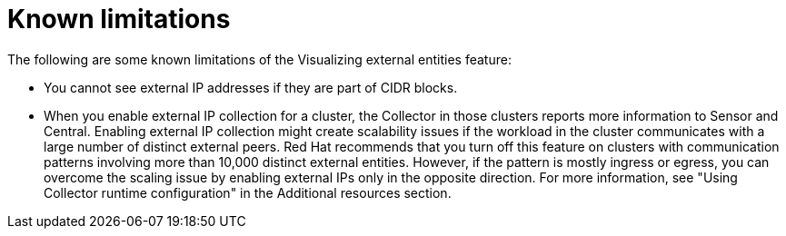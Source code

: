 // Module included in the following assemblies:
//
// * operating/visualizing-external-entities.adoc
:_mod-docs-content-type: CONCEPT
[id="visualizing-external-entities-known-limitations_{context}"]
= Known limitations

[role="_abstract"]
The following are some known limitations of the Visualizing external entities feature:

* You cannot see external IP addresses if they are part of CIDR blocks.
* When you enable external IP collection for a cluster, the Collector in those clusters reports more information to Sensor and Central. Enabling external IP collection might create scalability issues if the workload in the cluster communicates with a large number of distinct external peers. Red{nbsp}Hat recommends that you turn off this feature on clusters with communication patterns involving more than 10,000 distinct external entities. However, if the pattern is mostly ingress or egress, you can overcome the scaling issue by enabling external IPs only in the opposite direction. For more information, see "Using Collector runtime configuration" in the Additional resources section.
